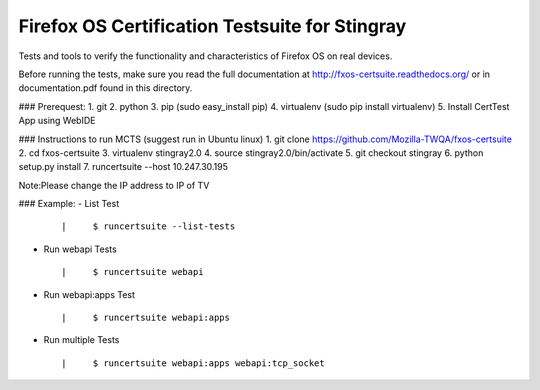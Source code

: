 ===================================
Firefox OS Certification Testsuite for Stingray
===================================

Tests and tools to verify the functionality and characteristics of
Firefox OS on real devices.

Before running the tests, make sure you read the full documentation
at http://fxos-certsuite.readthedocs.org/ or in documentation.pdf
found in this directory.

### Prerequest:
1. git
2. python
3. pip (sudo easy_install pip)
4. virtualenv (sudo pip install virtualenv)
5. Install CertTest App using WebIDE

### Instructions to run MCTS (suggest run in Ubuntu linux)
1. git clone https://github.com/Mozilla-TWQA/fxos-certsuite
2. cd fxos-certsuite
3. virtualenv stingray2.0
4. source stingray2.0/bin/activate
5. git checkout stingray
6. python setup.py install
7. runcertsuite --host 10.247.30.195

Note:Please change the IP address to IP of TV

### Example:
- List Test
  ::

  | 	$ runcertsuite --list-tests

- Run webapi Tests
  ::

  | 	$ runcertsuite webapi

- Run webapi:apps Test
  ::

  | 	$ runcertsuite webapi:apps

- Run multiple Tests
  ::

  | 	$ runcertsuite webapi:apps webapi:tcp_socket

